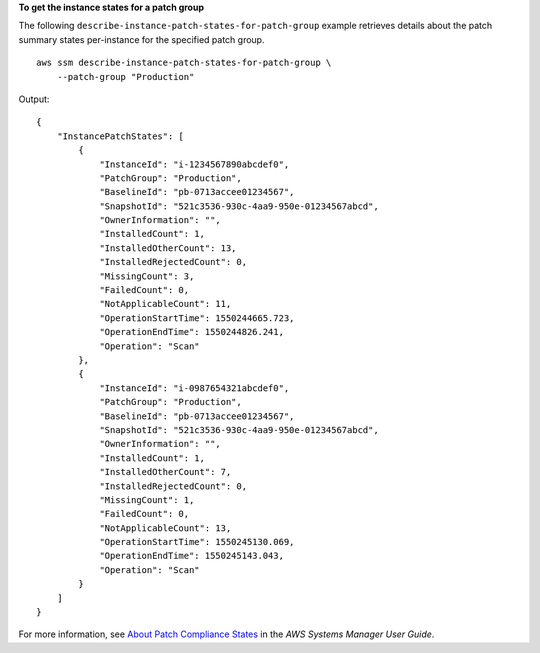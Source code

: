 **To get the instance states for a patch group**

The following ``describe-instance-patch-states-for-patch-group`` example retrieves details about the patch summary states per-instance for the specified patch group. ::

    aws ssm describe-instance-patch-states-for-patch-group \
        --patch-group "Production"

Output::

    {
        "InstancePatchStates": [
            {
                "InstanceId": "i-1234567890abcdef0",
                "PatchGroup": "Production",
                "BaselineId": "pb-0713accee01234567",
                "SnapshotId": "521c3536-930c-4aa9-950e-01234567abcd",
                "OwnerInformation": "",
                "InstalledCount": 1,
                "InstalledOtherCount": 13,
                "InstalledRejectedCount": 0,
                "MissingCount": 3,
                "FailedCount": 0,
                "NotApplicableCount": 11,
                "OperationStartTime": 1550244665.723,
                "OperationEndTime": 1550244826.241,
                "Operation": "Scan"
            },
            {
                "InstanceId": "i-0987654321abcdef0",
                "PatchGroup": "Production",
                "BaselineId": "pb-0713accee01234567",
                "SnapshotId": "521c3536-930c-4aa9-950e-01234567abcd",
                "OwnerInformation": "",
                "InstalledCount": 1,
                "InstalledOtherCount": 7,
                "InstalledRejectedCount": 0,
                "MissingCount": 1,
                "FailedCount": 0,
                "NotApplicableCount": 13,
                "OperationStartTime": 1550245130.069,
                "OperationEndTime": 1550245143.043,
                "Operation": "Scan"
            }
        ]
    }

For more information, see `About Patch Compliance States <https://docs.aws.amazon.com/systems-manager/latest/userguide/about-patch-compliance-states.html>`__ in the *AWS Systems Manager User Guide*.

